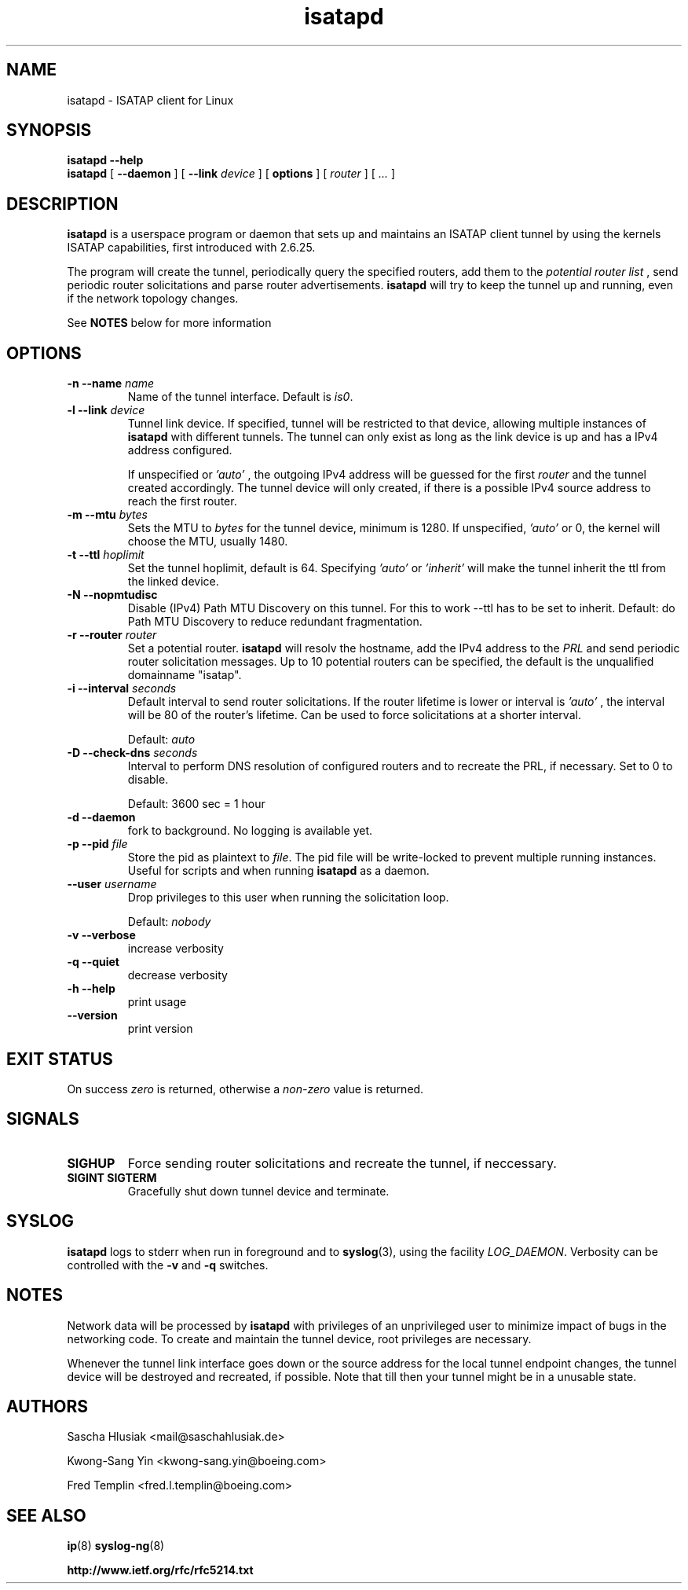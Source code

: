 .\" shorthand for double quote that works everywhere.
.ds q \N'34'
.TH isatapd 8 "September 13th, 2013" __version__ "ISATAP client for Linux"
.SH NAME
isatapd \- ISATAP client for Linux

.SH SYNOPSIS
.B isatapd
\fB\-\-help\fP
.br
.B isatapd
[ \fB\-\-daemon\fP ] [ \fB\-\-link\fP \fIdevice\fP ] [ \fBoptions\fP ] [ \fIrouter\fP ] [ \fI...\fP ]

.SH DESCRIPTION
.B isatapd
is a userspace program or daemon that sets up and maintains an ISATAP client tunnel by using the kernels ISATAP capabilities, first introduced with 2.6.25.

The program will create the tunnel, periodically query the specified routers, add them to the 
.I potential router list
, send periodic router solicitations and parse router advertisements.
.B isatapd
will try to keep the tunnel up and running, even if the network topology changes.

See
.B NOTES
below for more information

.SH "OPTIONS"
.TP
\fB\-n \-\-name\fP \fIname\fP
Name of the tunnel interface. Default is \fIis0\fP.
.TP
\fB\-l \-\-link\fP \fIdevice\fP
Tunnel link device. If specified, tunnel will be restricted to that device, allowing multiple instances of
.B isatapd
with different tunnels. The tunnel can only exist as long as the link device is up and has a IPv4 address configured.

If unspecified or
.I 'auto'
, the outgoing IPv4 address will be guessed for the first
.I router
and the tunnel created accordingly. The tunnel device will only created, if there is a possible IPv4 source address to reach the first router.
.TP
\fB\-m \-\-mtu \fIbytes\fP
Sets the MTU to 
.I bytes
for the tunnel device, minimum is 1280. If unspecified, 
.I 'auto'
or 0, the kernel will choose the MTU, usually 1480.
.TP
\fB\-t \-\-ttl\fP \fIhoplimit\fP
Set the tunnel hoplimit, default is 64. Specifying
.I 'auto'
or
.I 'inherit'
will make the tunnel inherit the ttl from the linked device.
.TP
\fB\-N \-\-nopmtudisc\fP
Disable (IPv4) Path MTU Discovery on this tunnel. For this to work --ttl has to be set to inherit. Default: do Path MTU Discovery to reduce redundant fragmentation.
.TP
\fB\-r \-\-router\fP \fIrouter\fP
Set a potential router.
.B isatapd
will resolv the hostname, add the IPv4 address to the
.I PRL
and send periodic router solicitation messages. Up to 10 potential routers can be specified, the default is the unqualified domainname "isatap". 
.TP
\fB\-i \-\-interval\fP \fIseconds\fP
Default interval to send router solicitations. If the router lifetime is lower or interval is
.I 'auto'
, the interval will be 80\% of the router's lifetime. Can be used to force solicitations at a shorter interval.

Default: 
.I auto
.TP
\fB\-D \-\-check-dns\fP \fIseconds\fP
Interval to perform DNS resolution of configured routers and to recreate the PRL, if necessary. Set to 0 to disable.

Default: 3600 sec = 1 hour
.TP
\fB\-d \-\-daemon\fP
fork to background. No logging is available yet.
.TP
\fB\-p \-\-pid\fP \fIfile\fP
Store the pid as plaintext to \fIfile\fP. The pid file will be write-locked to prevent multiple running instances. Useful for scripts and when running \fBisatapd\fP as a daemon.
.TP
\fB\-\-user\fP \fIusername\fP
Drop privileges to this user when running the solicitation loop.

Default: 
.I nobody

.TP
\fB\-v \-\-verbose\fP
increase verbosity
.TP
\fB\-q \-\-quiet\fP
decrease verbosity
.TP
\fB\-h \-\-help\fP
print usage
.TP
\fB\-\-version\fP
print version

.SH "EXIT STATUS"
On success \fIzero\fP is returned, otherwise a \fInon-zero\fP value is returned.

.SH "SIGNALS"
.TP
.B SIGHUP
Force sending router solicitations and recreate the tunnel, if neccessary. 
.TP
.B SIGINT SIGTERM
Gracefully shut down tunnel device and terminate.

.SH "SYSLOG"
.B isatapd
logs to stderr when run in foreground and to \fBsyslog\fP(3), using the facility \fILOG_DAEMON\fP. Verbosity can be controlled with the \fB\-v\fP and \fB\-q\fP switches.

.SH "NOTES"
Network data will be processed by
.B isatapd
with privileges of an unprivileged user to minimize impact of bugs in the networking code. To create and maintain the tunnel device, root privileges are necessary.

Whenever the tunnel link interface goes down or the source address for the local tunnel endpoint changes, the tunnel device will be destroyed and recreated, if possible. Note that till then your tunnel might be in a unusable state.

.SH AUTHORS
Sascha Hlusiak \<mail\@saschahlusiak.de\>

Kwong-Sang Yin \<kwong-sang.yin\@boeing.com\>

Fred Templin \<fred.l.templin\@boeing.com\>


.SH "SEE ALSO"
.BR ip (8)
.BR syslog-ng (8)

.B http://www.ietf.org/rfc/rfc5214.txt
